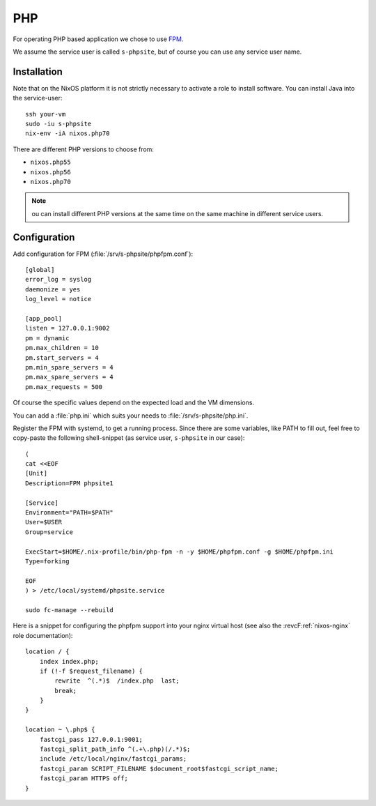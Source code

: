 .. _nixos-php:

PHP
===

For operating PHP based application we chose to use `FPM <http://php.net/manual/en/intro.fpm.php>`_.

We assume the service user is called ``s-phpsite``, but of course you can use any service user name.


Installation
------------

Note that on the NixOS platform it is not strictly necessary to activate a role to install software. You can install Java into the service-user::

    ssh your-vm
    sudo -iu s-phpsite
    nix-env -iA nixos.php70

There are different PHP versions to choose from:

* ``nixos.php55``
* ``nixos.php56``
* ``nixos.php70``

.. NOTE:: ou can install different PHP versions at the same time on the same machine in different service users.



Configuration
-------------

Add configuration for FPM (:file:`/srv/s-phpsite/phpfpm.conf`)::


    [global]
    error_log = syslog
    daemonize = yes
    log_level = notice

    [app_pool]
    listen = 127.0.0.1:9002
    pm = dynamic
    pm.max_children = 10
    pm.start_servers = 4
    pm.min_spare_servers = 4
    pm.max_spare_servers = 4
    pm.max_requests = 500

Of course the specific values depend on the expected load and the VM dimensions.

You can add a :file:`php.ini` which suits your needs to :file:`/srv/s-phpsite/php.ini`.

Register the FPM with systemd, to get a running process. Since there are some variables, like PATH to fill out, feel free to copy-paste the following shell-snippet (as service user, ``s-phpsite`` in our case)::

    (
    cat <<EOF
    [Unit]
    Description=FPM phpsite1

    [Service]
    Environment="PATH=$PATH"
    User=$USER
    Group=service

    ExecStart=$HOME/.nix-profile/bin/php-fpm -n -y $HOME/phpfpm.conf -g $HOME/phpfpm.ini
    Type=forking

    EOF
    ) > /etc/local/systemd/phpsite.service

    sudo fc-manage --rebuild


Here is a snippet for configuring the phpfpm support into your nginx virtual host (see also the :revcF:ref:`nixos-nginx` role documentation)::


    location / {
        index index.php;
        if (!-f $request_filename) {
            rewrite  ^(.*)$  /index.php  last;
            break;
        }
    }

    location ~ \.php$ {
        fastcgi_pass 127.0.0.1:9001;
        fastcgi_split_path_info ^(.+\.php)(/.*)$;
        include /etc/local/nginx/fastcgi_params;
        fastcgi_param SCRIPT_FILENAME $document_root$fastcgi_script_name;
        fastcgi_param HTTPS off;
    }




.. vim: set spell spelllang=en:

